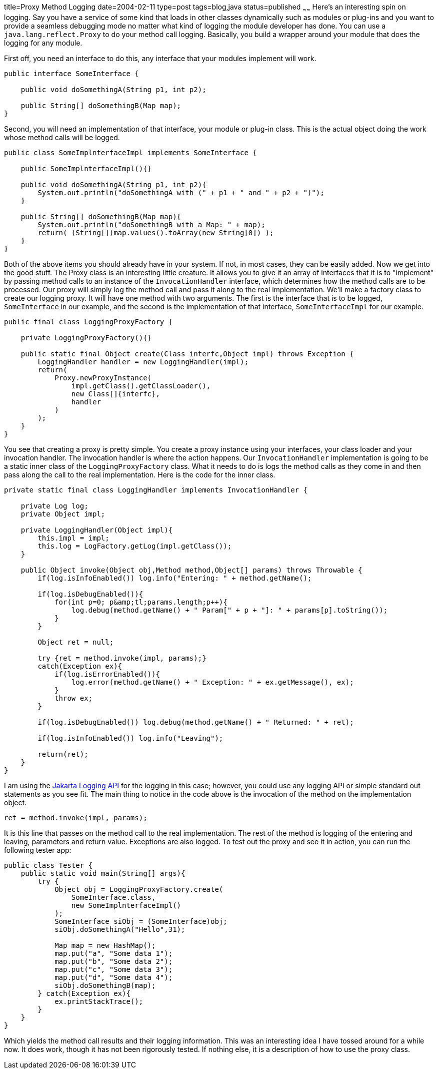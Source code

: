 title=Proxy Method Logging
date=2004-02-11
type=post
tags=blog,java
status=published
~~~~~~
Here's an interesting spin on logging. Say you have a service of some kind that loads in other classes dynamically such as modules or plug-ins and you
want to provide a seamless debugging mode no matter what kind of logging the module developer has done. You can use a `java.lang.reflect.Proxy` to do
your method call logging. Basically, you build a wrapper around your module that does the logging for any module.

First off, you need an interface to do this, any interface that your modules implement will work.

[source,java]
----
public interface SomeInterface {

    public void doSomethingA(String p1, int p2);

    public String[] doSomethingB(Map map);
}
----

Second, you will need an implementation of that interface, your module or plug-in class. This is the actual object doing the work whose method calls will be logged.

[source,java]
----
public class SomeImplnterfaceImpl implements SomeInterface {

    public SomeImplnterfaceImpl(){}

    public void doSomethingA(String p1, int p2){
        System.out.println("doSomethingA with (" + p1 + " and " + p2 + ")");
    }

    public String[] doSomethingB(Map map){
        System.out.println("doSomethingB with a Map: " + map);
        return( (String[])map.values().toArray(new String[0]) );
    }
}
----

Both of the above items you should already have in your system. If not, in most cases, they can be easily added. Now we get into the good stuff. The
Proxy class is an interesting little creature. It allows you to give it an array of interfaces that it is to "implement" by passing method calls to an
instance of the `InvocationHandler` interface, which determines how the method calls are to be processed. Our proxy will simply log the method call
and pass it along to the real implementation. We'll make a factory class to create our logging proxy. It will have one method with two arguments. The
first is the interface that is to be logged, `SomeInterface` in our example, and the second is the implementation of that interface,
`SomeInterfaceImpl` for our example.

[source,java]
----
public final class LoggingProxyFactory {

    private LoggingProxyFactory(){}

    public static final Object create(Class interfc,Object impl) throws Exception {
        LoggingHandler handler = new LoggingHandler(impl);
        return(
            Proxy.newProxyInstance(
                impl.getClass().getClassLoader(),
                new Class[]{interfc},
                handler
            )
        );
    }
}
----

You see that creating a proxy is pretty simple. You create a proxy instance using your interfaces, your class loader and your invocation handler. The
invocation handler is where the action happens. Our `InvocationHandler` implementation is going to be a static inner class of the
`LoggingProxyFactory` class. What it needs to do is logs the method calls as they come in and then pass along the call to the real implementation.
Here is the code for the inner class.

[source,java]
----
private static final class LoggingHandler implements InvocationHandler {

    private Log log;
    private Object impl;

    private LoggingHandler(Object impl){
        this.impl = impl;
        this.log = LogFactory.getLog(impl.getClass());
    }

    public Object invoke(Object obj,Method method,Object[] params) throws Throwable {
        if(log.isInfoEnabled()) log.info("Entering: " + method.getName();

        if(log.isDebugEnabled()){
            for(int p=0; p&amp;tl;params.length;p++){
                log.debug(method.getName() + " Param[" + p + "]: " + params[p].toString());
            }
        }

        Object ret = null;

        try {ret = method.invoke(impl, params);}
        catch(Exception ex){
            if(log.isErrorEnabled()){
                log.error(method.getName() + " Exception: " + ex.getMessage(), ex);
            }
            throw ex;
        }

        if(log.isDebugEnabled()) log.debug(method.getName() + " Returned: " + ret);

        if(log.isInfoEnabled()) log.info("Leaving");

        return(ret);
    }
}
----

I am using the http://commons.apache.org/logging[Jakarta Logging API] for the logging in this case; however, you could use any logging API or simple
standard out statements as you see fit. The main thing to notice in the code above is the invocation of the method on the implementation object.

[source,java]
----
ret = method.invoke(impl, params);
----

It is this line that passes on the method call to the real implementation. The rest of the method is logging of the entering and leaving, parameters
and return value. Exceptions are also logged. To test out the proxy and see it in action, you can run the following tester app:

[source,java]
----
public class Tester {
    public static void main(String[] args){
        try {
            Object obj = LoggingProxyFactory.create(
                SomeInterface.class,
                new SomeImplnterfaceImpl()
            );
            SomeInterface siObj = (SomeInterface)obj;
            siObj.doSomethingA("Hello",31);

            Map map = new HashMap();
            map.put("a", "Some data 1");
            map.put("b", "Some data 2");
            map.put("c", "Some data 3");
            map.put("d", "Some data 4");
            siObj.doSomethingB(map);
        } catch(Exception ex){
            ex.printStackTrace();
        }
    }
}
----

Which yields the method call results and their logging information. This was an interesting idea I have tossed around for a while now. It does work,
though it has not been rigorously tested. If nothing else, it is a description of how to use the proxy class.